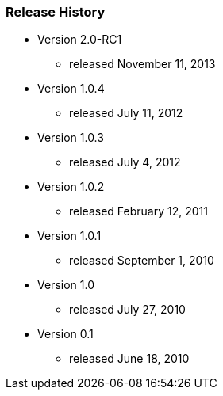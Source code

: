 === Release History

* Version 2.0-RC1
** released November 11, 2013
* Version 1.0.4
** released July 11, 2012
* Version 1.0.3
** released July 4, 2012
* Version 1.0.2
** released February 12, 2011
* Version 1.0.1
** released September 1, 2010
* Version 1.0
** released July 27, 2010
* Version 0.1
** released June 18, 2010
